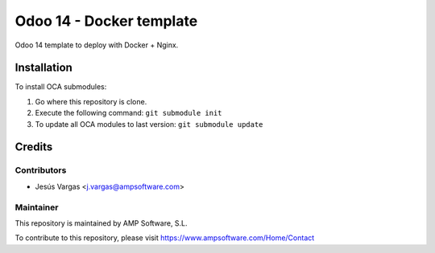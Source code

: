 =========================
Odoo 14 - Docker template
=========================

Odoo 14 template to deploy with Docker + Nginx.

Installation
============

To install OCA submodules:

#. Go where this repository is clone.
#. Execute the following command: ``git submodule init``
#. To update all OCA modules to last version: ``git submodule update``

Credits
=======

Contributors
------------

* Jesús Vargas <j.vargas@ampsoftware.com>

Maintainer
----------

.. image:: https://www.ampsoftware.com/images/logoAMPGrande.png
   :alt: AMP Software, S.L.
   :target: https://www.ampsoftware.com/

This repository is maintained by AMP Software, S.L.

To contribute to this repository, please visit https://www.ampsoftware.com/Home/Contact
